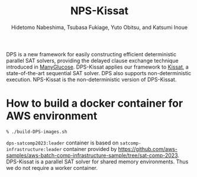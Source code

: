 #+TITLE: NPS-Kissat
#+AUTHOR:  Hidetomo Nabeshima, Tsubasa Fukiage, Yuto Obitsu, and Katsumi Inoue

DPS is a new framework for easily constructing efficient deterministic
parallel SAT solvers, providing the delayed clause exchange technique
introduced in [[https://github.com/nabesima/manyglucose-satcomp2020][ManyGlucose]]. DPS-Kissat applies our framework to [[http://fmv.jku.at/kissat/][Kissat]],
a state-of-the-art sequential SAT solver. DPS also supports
non-deterministic execution. NPS-Kissat is the non-deterministic
version of DPS-Kissat.

* How to build a docker container for AWS environment

: % ./build-DPS-images.sh

~dps-satcomp2023:leader~ container is based on ~satcomp-infrastructure:leader~
container provided by
https://github.com/aws-samples/aws-batch-comp-infrastructure-sample/tree/sat-comp-2023.
DPS-Kissat is a parallel SAT solver for shared memory
environments. Thus we do not require a worker container.
